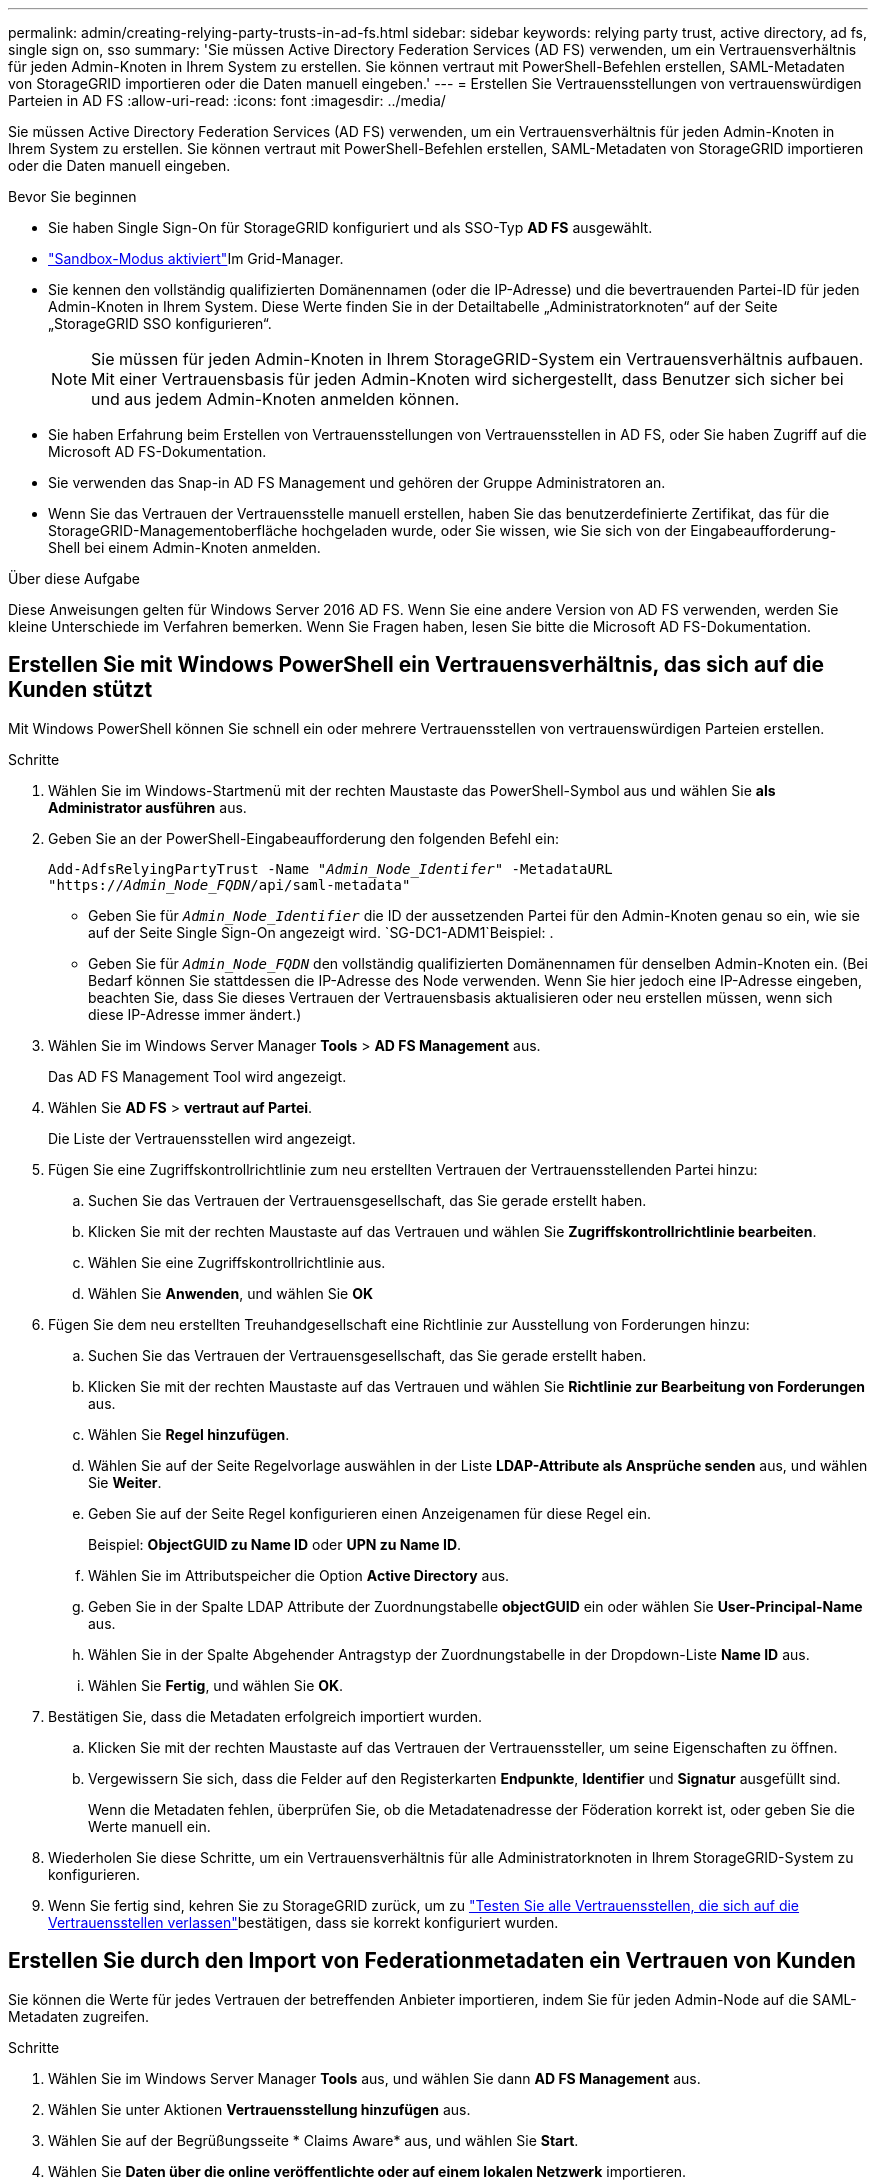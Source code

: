 ---
permalink: admin/creating-relying-party-trusts-in-ad-fs.html 
sidebar: sidebar 
keywords: relying party trust, active directory, ad fs, single sign on, sso 
summary: 'Sie müssen Active Directory Federation Services (AD FS) verwenden, um ein Vertrauensverhältnis für jeden Admin-Knoten in Ihrem System zu erstellen. Sie können vertraut mit PowerShell-Befehlen erstellen, SAML-Metadaten von StorageGRID importieren oder die Daten manuell eingeben.' 
---
= Erstellen Sie Vertrauensstellungen von vertrauenswürdigen Parteien in AD FS
:allow-uri-read: 
:icons: font
:imagesdir: ../media/


[role="lead"]
Sie müssen Active Directory Federation Services (AD FS) verwenden, um ein Vertrauensverhältnis für jeden Admin-Knoten in Ihrem System zu erstellen. Sie können vertraut mit PowerShell-Befehlen erstellen, SAML-Metadaten von StorageGRID importieren oder die Daten manuell eingeben.

.Bevor Sie beginnen
* Sie haben Single Sign-On für StorageGRID konfiguriert und als SSO-Typ *AD FS* ausgewählt.
* link:../admin/configure-sso.html#enter-sandbox-mode-adfs["Sandbox-Modus aktiviert"]Im Grid-Manager.
* Sie kennen den vollständig qualifizierten Domänennamen (oder die IP-Adresse) und die bevertrauenden Partei-ID für jeden Admin-Knoten in Ihrem System. Diese Werte finden Sie in der Detailtabelle „Administratorknoten“ auf der Seite „StorageGRID SSO konfigurieren“.
+

NOTE: Sie müssen für jeden Admin-Knoten in Ihrem StorageGRID-System ein Vertrauensverhältnis aufbauen. Mit einer Vertrauensbasis für jeden Admin-Knoten wird sichergestellt, dass Benutzer sich sicher bei und aus jedem Admin-Knoten anmelden können.

* Sie haben Erfahrung beim Erstellen von Vertrauensstellungen von Vertrauensstellen in AD FS, oder Sie haben Zugriff auf die Microsoft AD FS-Dokumentation.
* Sie verwenden das Snap-in AD FS Management und gehören der Gruppe Administratoren an.
* Wenn Sie das Vertrauen der Vertrauensstelle manuell erstellen, haben Sie das benutzerdefinierte Zertifikat, das für die StorageGRID-Managementoberfläche hochgeladen wurde, oder Sie wissen, wie Sie sich von der Eingabeaufforderung-Shell bei einem Admin-Knoten anmelden.


.Über diese Aufgabe
Diese Anweisungen gelten für Windows Server 2016 AD FS. Wenn Sie eine andere Version von AD FS verwenden, werden Sie kleine Unterschiede im Verfahren bemerken. Wenn Sie Fragen haben, lesen Sie bitte die Microsoft AD FS-Dokumentation.



== Erstellen Sie mit Windows PowerShell ein Vertrauensverhältnis, das sich auf die Kunden stützt

Mit Windows PowerShell können Sie schnell ein oder mehrere Vertrauensstellen von vertrauenswürdigen Parteien erstellen.

.Schritte
. Wählen Sie im Windows-Startmenü mit der rechten Maustaste das PowerShell-Symbol aus und wählen Sie *als Administrator ausführen* aus.
. Geben Sie an der PowerShell-Eingabeaufforderung den folgenden Befehl ein:
+
`Add-AdfsRelyingPartyTrust -Name "_Admin_Node_Identifer_" -MetadataURL "https://_Admin_Node_FQDN_/api/saml-metadata"`

+
** Geben Sie für `_Admin_Node_Identifier_` die ID der aussetzenden Partei für den Admin-Knoten genau so ein, wie sie auf der Seite Single Sign-On angezeigt wird.  `SG-DC1-ADM1`Beispiel: .
** Geben Sie für `_Admin_Node_FQDN_` den vollständig qualifizierten Domänennamen für denselben Admin-Knoten ein. (Bei Bedarf können Sie stattdessen die IP-Adresse des Node verwenden. Wenn Sie hier jedoch eine IP-Adresse eingeben, beachten Sie, dass Sie dieses Vertrauen der Vertrauensbasis aktualisieren oder neu erstellen müssen, wenn sich diese IP-Adresse immer ändert.)


. Wählen Sie im Windows Server Manager *Tools* > *AD FS Management* aus.
+
Das AD FS Management Tool wird angezeigt.

. Wählen Sie *AD FS* > *vertraut auf Partei*.
+
Die Liste der Vertrauensstellen wird angezeigt.

. Fügen Sie eine Zugriffskontrollrichtlinie zum neu erstellten Vertrauen der Vertrauensstellenden Partei hinzu:
+
.. Suchen Sie das Vertrauen der Vertrauensgesellschaft, das Sie gerade erstellt haben.
.. Klicken Sie mit der rechten Maustaste auf das Vertrauen und wählen Sie *Zugriffskontrollrichtlinie bearbeiten*.
.. Wählen Sie eine Zugriffskontrollrichtlinie aus.
.. Wählen Sie *Anwenden*, und wählen Sie *OK*


. Fügen Sie dem neu erstellten Treuhandgesellschaft eine Richtlinie zur Ausstellung von Forderungen hinzu:
+
.. Suchen Sie das Vertrauen der Vertrauensgesellschaft, das Sie gerade erstellt haben.
.. Klicken Sie mit der rechten Maustaste auf das Vertrauen und wählen Sie *Richtlinie zur Bearbeitung von Forderungen* aus.
.. Wählen Sie *Regel hinzufügen*.
.. Wählen Sie auf der Seite Regelvorlage auswählen in der Liste *LDAP-Attribute als Ansprüche senden* aus, und wählen Sie *Weiter*.
.. Geben Sie auf der Seite Regel konfigurieren einen Anzeigenamen für diese Regel ein.
+
Beispiel: *ObjectGUID zu Name ID* oder *UPN zu Name ID*.

.. Wählen Sie im Attributspeicher die Option *Active Directory* aus.
.. Geben Sie in der Spalte LDAP Attribute der Zuordnungstabelle *objectGUID* ein oder wählen Sie *User-Principal-Name* aus.
.. Wählen Sie in der Spalte Abgehender Antragstyp der Zuordnungstabelle in der Dropdown-Liste *Name ID* aus.
.. Wählen Sie *Fertig*, und wählen Sie *OK*.


. Bestätigen Sie, dass die Metadaten erfolgreich importiert wurden.
+
.. Klicken Sie mit der rechten Maustaste auf das Vertrauen der Vertrauenssteller, um seine Eigenschaften zu öffnen.
.. Vergewissern Sie sich, dass die Felder auf den Registerkarten *Endpunkte*, *Identifier* und *Signatur* ausgefüllt sind.
+
Wenn die Metadaten fehlen, überprüfen Sie, ob die Metadatenadresse der Föderation korrekt ist, oder geben Sie die Werte manuell ein.



. Wiederholen Sie diese Schritte, um ein Vertrauensverhältnis für alle Administratorknoten in Ihrem StorageGRID-System zu konfigurieren.
. Wenn Sie fertig sind, kehren Sie zu StorageGRID zurück, um zu link:../admin/configure-sso.html#test-sso["Testen Sie alle Vertrauensstellen, die sich auf die Vertrauensstellen verlassen"]bestätigen, dass sie korrekt konfiguriert wurden.




== Erstellen Sie durch den Import von Federationmetadaten ein Vertrauen von Kunden

Sie können die Werte für jedes Vertrauen der betreffenden Anbieter importieren, indem Sie für jeden Admin-Node auf die SAML-Metadaten zugreifen.

.Schritte
. Wählen Sie im Windows Server Manager *Tools* aus, und wählen Sie dann *AD FS Management* aus.
. Wählen Sie unter Aktionen *Vertrauensstellung hinzufügen* aus.
. Wählen Sie auf der Begrüßungsseite * Claims Aware* aus, und wählen Sie *Start*.
. Wählen Sie *Daten über die online veröffentlichte oder auf einem lokalen Netzwerk* importieren.
. Geben Sie unter *Federation Metadatenadresse (Hostname oder URL)* den Speicherort der SAML-Metadaten für diesen Admin-Node ein:
+
`https://_Admin_Node_FQDN_/api/saml-metadata`

+
Geben Sie für `_Admin_Node_FQDN_` den vollständig qualifizierten Domänennamen für denselben Admin-Knoten ein. (Bei Bedarf können Sie stattdessen die IP-Adresse des Node verwenden. Wenn Sie hier jedoch eine IP-Adresse eingeben, beachten Sie, dass Sie dieses Vertrauen der Vertrauensbasis aktualisieren oder neu erstellen müssen, wenn sich diese IP-Adresse immer ändert.)

. Schließen Sie den Assistenten „Vertrauen in die Vertrauensstellung“, speichern Sie das Vertrauen der zu vertrauenden Partei und schließen Sie den Assistenten.
+

NOTE: Verwenden Sie bei der Eingabe des Anzeigennamens die bevertrauende Partei-ID für den Admin-Node genau so, wie sie auf der Seite Single Sign-On im Grid Manager angezeigt wird.  `SG-DC1-ADM1`Beispiel: .

. Fügen Sie eine Antragsregel hinzu:
+
.. Klicken Sie mit der rechten Maustaste auf das Vertrauen und wählen Sie *Richtlinie zur Bearbeitung von Forderungen* aus.
.. Wählen Sie *Regel hinzufügen*:
.. Wählen Sie auf der Seite Regelvorlage auswählen in der Liste *LDAP-Attribute als Ansprüche senden* aus, und wählen Sie *Weiter*.
.. Geben Sie auf der Seite Regel konfigurieren einen Anzeigenamen für diese Regel ein.
+
Beispiel: *ObjectGUID zu Name ID* oder *UPN zu Name ID*.

.. Wählen Sie im Attributspeicher die Option *Active Directory* aus.
.. Geben Sie in der Spalte LDAP Attribute der Zuordnungstabelle *objectGUID* ein oder wählen Sie *User-Principal-Name* aus.
.. Wählen Sie in der Spalte Abgehender Antragstyp der Zuordnungstabelle in der Dropdown-Liste *Name ID* aus.
.. Wählen Sie *Fertig*, und wählen Sie *OK*.


. Bestätigen Sie, dass die Metadaten erfolgreich importiert wurden.
+
.. Klicken Sie mit der rechten Maustaste auf das Vertrauen der Vertrauenssteller, um seine Eigenschaften zu öffnen.
.. Vergewissern Sie sich, dass die Felder auf den Registerkarten *Endpunkte*, *Identifier* und *Signatur* ausgefüllt sind.
+
Wenn die Metadaten fehlen, überprüfen Sie, ob die Metadatenadresse der Föderation korrekt ist, oder geben Sie die Werte manuell ein.



. Wiederholen Sie diese Schritte, um ein Vertrauensverhältnis für alle Administratorknoten in Ihrem StorageGRID-System zu konfigurieren.
. Wenn Sie fertig sind, kehren Sie zu StorageGRID zurück und link:../admin/configure-sso.html#test-sso["Testen Sie alle Vertrauensstellen, die sich auf die Vertrauensstellen verlassen"]bestätigen Sie, dass sie richtig konfiguriert sind.




== Erstellen Sie manuell ein Vertrauen der Vertrauensbasis

Wenn Sie sich entscheiden, die Daten für die Treuhanddienste des Treuhandteils nicht zu importieren, können Sie die Werte manuell eingeben.

.Schritte
. Wählen Sie im Windows Server Manager *Tools* aus, und wählen Sie dann *AD FS Management* aus.
. Wählen Sie unter Aktionen *Vertrauensstellung hinzufügen* aus.
. Wählen Sie auf der Begrüßungsseite * Claims Aware* aus, und wählen Sie *Start*.
. Wählen Sie *Geben Sie Daten über den Besteller manuell* ein, und wählen Sie *Weiter*.
. Schließen Sie den Assistenten für Vertrauen in die vertrauende Partei ab:
+
.. Geben Sie einen Anzeigenamen für diesen Admin-Node ein.
+
Verwenden Sie für Konsistenz den Admin-Node mit der bewirtenden Partei-Kennung, genau wie er auf der Seite Single Sign-On im Grid Manager angezeigt wird.  `SG-DC1-ADM1`Beispiel: .

.. Überspringen Sie den Schritt, um ein optionales Token-Verschlüsselungszertifikat zu konfigurieren.
.. Aktivieren Sie auf der Seite URL konfigurieren das Kontrollkästchen *Unterstützung für das SAML 2.0 WebSSO-Protokoll* aktivieren.
.. Geben Sie die Endpunkt-URL des SAML-Service für den Admin-Node ein:
+
`https://_Admin_Node_FQDN_/api/saml-response`

+
Geben Sie für `_Admin_Node_FQDN_` den vollständig qualifizierten Domänennamen für den Admin-Knoten ein. (Bei Bedarf können Sie stattdessen die IP-Adresse des Node verwenden. Wenn Sie hier jedoch eine IP-Adresse eingeben, beachten Sie, dass Sie dieses Vertrauen der Vertrauensbasis aktualisieren oder neu erstellen müssen, wenn sich diese IP-Adresse immer ändert.)

.. Geben Sie auf der Seite Configure Identifiers die befolgende Partei-ID für denselben Admin-Node an:
+
`_Admin_Node_Identifier_`

+
Geben Sie für `_Admin_Node_Identifier_` die ID der aussetzenden Partei für den Admin-Knoten genau so ein, wie sie auf der Seite Single Sign-On angezeigt wird.  `SG-DC1-ADM1`Beispiel: .

.. Überprüfen Sie die Einstellungen, speichern Sie das Vertrauen der Vertrauensstellungsgesellschaft, und schließen Sie den Assistenten.
+
Das Dialogfeld „Forderungsrichtlinie bearbeiten“ wird angezeigt.

+

NOTE: Wenn das Dialogfeld nicht angezeigt wird, klicken Sie mit der rechten Maustaste auf das Vertrauen und wählen Sie *Richtlinie zur Bearbeitung von Forderungen* aus.



. Um den Assistenten für die Antragsregel zu starten, wählen Sie *Regel hinzufügen*:
+
.. Wählen Sie auf der Seite Regelvorlage auswählen in der Liste *LDAP-Attribute als Ansprüche senden* aus, und wählen Sie *Weiter*.
.. Geben Sie auf der Seite Regel konfigurieren einen Anzeigenamen für diese Regel ein.
+
Beispiel: *ObjectGUID zu Name ID* oder *UPN zu Name ID*.

.. Wählen Sie im Attributspeicher die Option *Active Directory* aus.
.. Geben Sie in der Spalte LDAP Attribute der Zuordnungstabelle *objectGUID* ein oder wählen Sie *User-Principal-Name* aus.
.. Wählen Sie in der Spalte Abgehender Antragstyp der Zuordnungstabelle in der Dropdown-Liste *Name ID* aus.
.. Wählen Sie *Fertig*, und wählen Sie *OK*.


. Klicken Sie mit der rechten Maustaste auf das Vertrauen der Vertrauenssteller, um seine Eigenschaften zu öffnen.
. Konfigurieren Sie auf der Registerkarte *Endpunkte* den Endpunkt für einzelne Abmeldung (SLO):
+
.. Wählen Sie *SAML hinzufügen*.
.. Wählen Sie *Endpunkttyp* > *SAML Logout*.
.. Wählen Sie *Bindung* > *Umleiten*.
.. Geben Sie im Feld *Trusted URL* die URL ein, die für Single Logout (SLO) von diesem Admin-Node verwendet wird:
+
`https://_Admin_Node_FQDN_/api/saml-logout`

+
Geben Sie für `_Admin_Node_FQDN_` den vollständig qualifizierten Domänennamen des Admin-Knotens ein. (Bei Bedarf können Sie stattdessen die IP-Adresse des Node verwenden. Wenn Sie hier jedoch eine IP-Adresse eingeben, beachten Sie, dass Sie dieses Vertrauen der Vertrauensbasis aktualisieren oder neu erstellen müssen, wenn sich diese IP-Adresse immer ändert.)

.. Wählen Sie *OK*.


. Geben Sie auf der Registerkarte *Signatur* das Signaturzertifikat für dieses Vertrauen der bevertrauenden Partei an:
+
.. Fügen Sie das benutzerdefinierte Zertifikat hinzu:
+
*** Wenn Sie über das benutzerdefinierte Managementzertifikat verfügen, das Sie in StorageGRID hochgeladen haben, wählen Sie dieses Zertifikat aus.
*** Wenn Sie nicht über das benutzerdefinierte Zertifikat verfügen, melden Sie sich beim Admin-Knoten an, gehen Sie in das `/var/local/mgmt-api` Verzeichnis des Admin-Knotens, und fügen Sie die Zertifikatdatei hinzu `custom-server.crt`.
+

NOTE: Die Verwendung des Standardzertifikats des Admin-Knotens (`server.crt`wird nicht empfohlen. Wenn der Admin-Knoten ausfällt, wird das Standardzertifikat neu generiert, wenn Sie den Knoten wiederherstellen, und Sie müssen das Vertrauen der Vertrauensstelle aktualisieren.



.. Wählen Sie *Anwenden*, und wählen Sie *OK*.
+
Die Eigenschaften der zu vertrauenden Partei werden gespeichert und geschlossen.



. Wiederholen Sie diese Schritte, um ein Vertrauensverhältnis für alle Administratorknoten in Ihrem StorageGRID-System zu konfigurieren.
. Wenn Sie fertig sind, kehren Sie zu StorageGRID zurück und link:../admin/configure-sso.html#test-sso["Testen Sie alle Vertrauensstellen, die sich auf die Vertrauensstellen verlassen"]bestätigen Sie, dass sie richtig konfiguriert sind.

